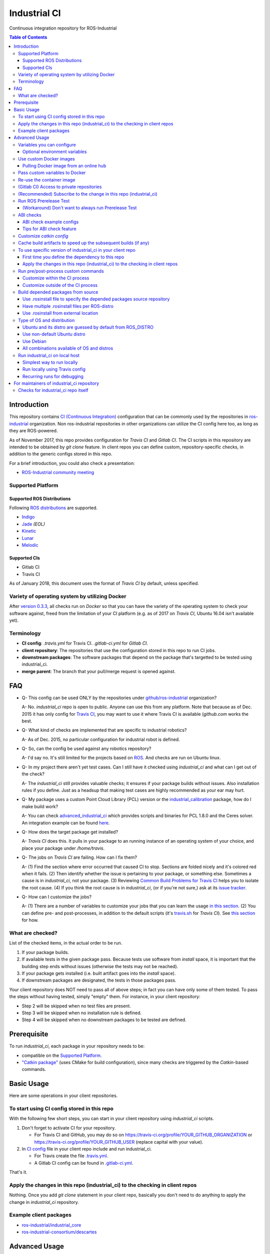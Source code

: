 ================
Industrial CI
================
Continuous integration repository for ROS-Industrial

.. contents:: Table of Contents
   :depth: 3

Introduction
============

This repository contains `CI (Continuous Integration) <https://en.wikipedia.org/wiki/Continuous_integration>`_ configuration that can be commonly used by the repositories in `ros-industrial <https://github.com/ros-industrial>`_ organization. Non ros-industrial repositories in other organizations can utilize the CI config here too, as long as they are ROS-powered.

As of November 2017, this repo provides configuration for `Travis CI` and `Gitlab CI`. The CI scripts in this repository are intended to be obtained by `git clone` feature. In client repos you can define custom, repository-specific checks, in addition to the generic configs stored in this repo.

For a brief introduction, you could also check a presentation:

* `ROS-Industrial community meeting <http://rosindustrial.org/news/2016/6/14/ros-i-community-web-meeting-june-2016>`_

Supported Platform
------------------

Supported ROS Distributions
+++++++++++++++++++++++++++

Following `ROS distributions <http://wiki.ros.org/action/login/Distributions>`_ are supported.

* `Indigo <http://wiki.ros.org/indigo>`_
* `Jade <http://wiki.ros.org/jade>`_ *(EOL)*
* `Kinetic <http://wiki.ros.org/kinetic>`_
* `Lunar <http://wiki.ros.org/lunar>`_
* `Melodic <http://wiki.ros.org/melodic>`_

Supported CIs
+++++++++++++

* Gitlab CI
* Travis CI

As of January 2018, this document uses the format of `Travis CI` by default, unless specified.

Variety of operating system by utilizing Docker
-----------------------------------------------

After `version 0.3.3 <http://docs.ros.org/kinetic/changelogs/industrial_ci/changelog.html>`_, all checks run on `Docker` so that you can have the variety of the operating system to check your software against, freed from the limitation of your CI platform (e.g. as of 2017 on `Travis CI`, Ubuntu 16.04 isn't available yet).

Terminology
----------------

* **CI config**: `.travis.yml` for Travis CI. `.gitlab-ci.yml` for `Gitlab CI`.
* **client repository**: The repositories that use the configuration stored in this repo to run CI jobs.
* **downstream packages**: The software packages that depend on the package that's targetted to be tested using industrial_ci.
* **merge parent**: The branch that your pull/merge request is opened against.

FAQ
======

- Q- This config can be used ONLY by the repositories under `github/ros-industrial <https://github.com/ros-industrial>`_ organization?

  A- No. `industrial_ci` repo is open to public. Anyone can use this from any platform. Note that because as of Dec. 2015 it has only config for `Travis CI <https://travis-ci.org/>`_, you may want to use it where Travis CI is available (`github.com` works the best.

- Q- What kind of checks are implemented that are specific to industrial robotics?

  A- As of Dec. 2015, no particular configuration for industrial robot is defined.

- Q- So, can the config be used against any robotics repository?

  A- I'd say no. It's still limited for the projects based on `ROS <http://ros.org/>`_. And checks are run on Ubuntu linux.

- Q- In my project there aren't yet test cases. Can I still have it checked using `industrial_ci` and what can I get out of the check?

  A- The `industrial_ci` still provides valuable checks; it ensures if your package builds without issues. Also installation rules if you define. Just as a headsup that making test cases are highly recommended as your ear may hurt.

- Q- My package uses a custom Point Cloud Library (PCL) version or the `industrial_calibration <https://github.com/ros-industrial/industrial_calibration>`_ package, how do I make build work?

  A- You can check `advanced_industrial_ci <https://github.com/InstitutMaupertuis/advanced_industrial_ci>`_ which provides scripts and binaries for PCL 1.8.0 and the Ceres solver. An integration example can be found `here <https://github.com/InstitutMaupertuis/ensenso_extrinsic_calibration/blob/indigo-devel/.travis.yml>`_.

- Q- How does the target package get installed?

  A- `Travis CI` does this. It pulls in your package to an running instance of an operating system of your choice, and place your package under `/home/travis`.

- Q- The jobs on `Travis CI` are failing. How can I fix them?

  A- (1) Find the section where error occurred that caused CI to stop. Sections are folded nicely and it's colored red when it fails. (2) Then identify whether the issue is pertaining to your package, or something else. Sometimes a cause is in `industrial_ci`, not your package. (3) Reviewing `Common Build Problems for Travis CI <https://docs.travis-ci.com/user/common-build-problems>`_ helps you to isolate the root cause. (4) If you think the root cause is in `industrial_ci`, (or if you're not sure,) ask at its `issue tracker <https://github.com/ros-industrial/industrial_ci/issues>`_.

- Q- How can I customize the jobs?

  A- (1) There are a number of variables to customize your jobs that you can learn the usage `in this section <https://github.com/ros-industrial/industrial_ci/blob/master/README.rst#variables-you-can-configure>`_. (2) You can define pre- and post-processes, in addition to the default scripts (it's `travis.sh <https://github.com/ros-industrial/industrial_ci/blob/master/travis.sh>`_ for `Travis CI`). See `this section <https://github.com/ros-industrial/industrial_ci/blob/master/doc/index.rst#run-pre-post-process-custom-commands>`_ for how.

What are checked?
------------------------------------

List of the checked items, in the actual order to be run.

1. If your package builds.
2. If available tests in the given package pass. Because tests use software from `install` space, it is important that the building step ends without issues (otherwise the tests may not be reached).
3. If your package gets installed (i.e. built artifact goes into the `install` space).
4. If downstream packages are designated, the tests in those packages pass.

Your client repository does NOT need to pass all of above steps; in fact you can have only some of them tested. To pass the steps without having tested, simply "empty" them. For instance, in your client repository:

* Step 2 will be skipped when no test files are present.
* Step 3 will be skipped when no installation rule is defined.
* Step 4 will be skipped when no downstream packages to be tested are defined.

Prerequisite
============

To run `industrial_ci`, each package in your repository needs to be:

* compatible on the `Supported Platform <#supported-platform>`_.
* `"Catkin package" <http://wiki.ros.org/ROS/Tutorials/catkin/CreatingPackage>`_ (uses CMake for build configuration), since many checks are triggered by the `Catkin`-based commands.

Basic Usage
===========

Here are some operations in your client repositories.

To start using CI config stored in this repo
--------------------------------------------------

With the following few short steps, you can start in your client repository using `industrial_ci` scripts.

1. Don't forget to activate CI for your repository.

   * For Travis CI and GitHub, you may do so on https://travis-ci.org/profile/YOUR_GITHUB_ORGANIZATION or https://travis-ci.org/profile/YOUR_GITHUB_USER (replace capital with your value).
2. In `CI config <#terminology>`_ file in your client repo include and run industrial_ci.

   * For Travis create the file `.travis.yml <https://github.com/ros-industrial/industrial_ci/blob/master/doc/.travis.yml>`_.
   * A Gitlab CI config can be found in `.gitlab-ci.yml <https://github.com/ros-industrial/industrial_ci/blob/master/.gitlab-ci.yml>`_.

That's it.

Apply the changes in this repo (industrial_ci) to the checking in client repos
----------------------------------------------------------------------------------

Nothing.
Once you add `git clone` statement in your client repo, basically you don't need to do anything to apply the change in `industrial_ci` repository.

Example client packages
-------------------------------

* `ros-industrial/industrial_core <https://github.com/ros-industrial/industrial_core/blob/indigo-devel/.travis.yml>`_
* `ros-industrial-consortium/descartes <https://github.com/ros-industrial-consortium/descartes/blob/indigo-devel/.travis.yml>`_

Advanced Usage
==============

Variables you can configure
------------------------------------

You can configure the behavior in `CI config <#terminology>`_ in your client repository.

* OS to use. Defined at `dist` tag.

Required environment variables:

* `ROS_DISTRO`: Version of ROS in all lower case. E.g.: `indigo` / `jade`. If is is set in the custom Docker (base) image, it might be omitted in the script call.

Optional environment variables
++++++++++++++++++++++++++++++++

Note that some of these currently tied only to a single option, but we still leave them for the future when more options become available (e.g. ament with BUILDER).

* **ABICHECK_MERGE** (default: not set): Used only when `ABICHECK_URL` is set. For travis it can be set to 'auto' to auto-detect pull requests. If set to 'true' the merge parent (see `Terminology section <#terminology>`_) will be checked against.
* **ABICHECK_URL** (default: not set): Run binary compatibility check with `ABICC <https://github.com/lvc/abi-compliance-checker>`_. The URL should point to a baseline archive (\*.tar.\*,\*.zip, \*.tgz or \*.tbz2). See more in `the ABI checks section <#abi-checks>`_)
* **ABICHECK_VERSION** (default: not set): Used only when `ABICHECK_URL` is set. Version name (for display only) of the set of code, which the location is specified in `ABICHECK_URL` of. The version will be automatically read from the URL passed in `ABICHECK_URL` if possible, but for a URL that doesn't point to a version-based file name (e.g. the link for a tagged version on Gitlab doesn't).
* **ADDITIONAL_DEBS** (default: not set): More DEBs to be used. List the name of DEB(s delimitted by whitespace if multiple DEBs specified). Needs to be full-qualified Ubuntu package name. E.g.: "ros-indigo-roslint ros-indigo-gazebo-ros" (without quotation).
* **AFTER_SCRIPT**: (default: not set): Used to specify shell commands that run after all source tests. NOTE: `Unlike Travis CI <https://docs.travis-ci.com/user/customizing-the-build#Breaking-the-Build>`_ where `after_script` doesn't affect the build result, the result in the commands specified with this DOES affect the build result. See more `here <./index.rst#run-pre-post-process-custom-commands>`_.
* **BEFORE_SCRIPT**: (default: not set): Used to specify shell commands that run before building packages (more precisely, it gets called after the workspace to be built is prepared, but before the dependency of packages in that workspace is resolved). See more `here <./index.rst#run-pre-post-process-custom-commands>`_.
* **BUILD_PKGS_WHITELIST** (default: not set): Packages to be built can be explicitly specified with this, in ROS package name format (i.e. using underscore. No hyphen). This is useful when your repo contains some packages that you don't want to be used upon testing. Downstream packages, if necessary, should be also specified using this. Also these packages are to be built when `NOT_TEST_INSTALL` is set. Finally, packages specified with this will be built together with those speicified using unimplmented `USE_DEB`.
* **BUILDER** (default: catkin): Currently only `catkin` is implemented (and with that `catkin_tools` is used instead of `catkin_make`. See `this discussion <https://github.com/ros-industrial/industrial_ci/issues/3>`_).
* **CATKIN_CONFIG** (default: not set): `catkin config --install` is used by default and with this variable you can 1) pass additional config options, or 2) overwrite `--install` by `--no-install`. See more in `this section <https://github.com/ros-industrial/industrial_ci/blob/master/doc/index.rst#optional-customize-catkin-config>`_.
* **CATKIN_LINT** (default: not set. Value range: [true|pedantic]): If `true`, run `catkin_lint <http://fkie.github.io/catkin_lint/>`_ with `--explain` option. If `pedantic`, `catkin_lint` command runs with `--strict -W2` option, i.e. more verbose output will print, and the CI job fails if there's any error and/or warning occurs.
* **CATKIN_LINT_ARGS** (default: not set): If true, you can pass whatever argument(s) `catkin_lint` takes, except `--explain` that is set by default. Options can be delimit by space if passing multiple.
* **CATKIN_PARALLEL_JOBS** (default: -p4): Maximum number of packages to be built in parallel that is passed to underlining build tool. As of Jan 2016, this is only enabled with `catkin_tools`. See for more detail about `number of build jobs <http://catkin-tools.readthedocs.org/en/latest/verbs/catkin_build.html#controlling-the-number-of-build-jobs>`_ and `documentation of catkin_tools <https://catkin-tools.readthedocs.org/en/latest/verbs/catkin_build.html#full-command-line-interface>`_ that this env variable is passed to internally in `catkin-tools`.
* **CATKIN_PARALLEL_TEST_JOBS** (default: -p4): Maximum number of packages which could be examined in parallel during the test run. If not set it's filled by `ROS_PARALLEL_JOBS`.
* **CCACHE_DIR** (default: not set): If set, `ccache <https://en.wikipedia.org/wiki/Ccache>`_ gets enabled for your build to speed up the subsequent builds in the same job if anything. See `detail. <https://github.com/ros-industrial/industrial_ci/blob/master/doc/index.rst#cache-build-artifacts-to-speed-up-the-subsequent-builds-if-any>`_
* **CLANG_FORMAT_CHECK** (default: not set. Value range: ``[<format-style>|file]``): If set, run the `clang-format <https://clang.llvm.org/docs/ClangFormat.html>`_ check. Set the argument to ``file`` if the style configuration should be loaded from a ``.clang-format`` file, located in one of the parent directories of the source file.
* **CLANG_FORMAT_VERSION** (default: not set): Version of clang-format to install and use (relates to both the apt package name as well as the executable), e.g., ``CLANG_FORMAT_VERSION=3.8``.
* **DEBUG_BASH** (default: not set): If set with any value (e.g. `true`), all executed commands that are not printed by default to reduce print space will be printed.
* **DOCKER_BASE_IMAGE** (default: $OS_NAME:$OS_CODE_NAME): Base image used for building the CI image. Could be used to pre-bundle dependecies or to run tests for different architectures. See `this PR <https://github.com/ros-industrial/industrial_ci/pull/174>`_ for more info.
* **DOCKER_BUILD_OPTS** (default: not set): Used do specify additional build options for Docker.
* **DOCKER_COMMIT** (default: not set): If set, the docker image, which contains the build and test artifacts, will be saved in the outer-layer docker which runs the ``industrial_ci`` script and thus will become accessible for later usage (e.g. you can then push to your docker registry). If unset, the container will not be commited and is removed. The value is used to specify an image name during the ``docker commit`` command.
* **DOCKER_COMMIT_MSG** (default: not set): used to specify a commit during the docker commit command which is triggered by setting ``DOCKER_COMMIT``. If unset and if ``DOCKER_COMMIT`` is set then the commit message will be empty. See more ``DOCKER_COMMIT``.
* **DOCKER_FILE** (default: not set): Instead of pulling an images from the Docker hub, build it from the given path or URL. Please note, this disables the handling of `ROS_REPOSITORY_PATH` and `ROS_DISTRO`, they have to be set in the build file instead.
* **DOCKER_IMAGE** (default: not set): Selects a Docker images different from default one. Please note, this disables the handling of `ROS_REPOSITORY_PATH` and `ROS_DISTRO` as ROS needs already to be installed in the image.
* **DOCKER_PULL** (default: true): set to false if custom docker image should not be pulled, e.g. if it was created locally
* **DOCKER_RUN_OPTS** (default: not set): Used to specify additional run options for Docker.
* **EXPECT_EXIT_CODE** (default: 0): exit code must match this value for test to succeed
* **INJECT_QEMU** (default: not set): Inject static qemu emulator for cross-platform builds, e.g. `INJECT_QEMU=arm`. This requires to install `qemu-user-static` on the host. The emulated build might take much longer!
* **NOT_TEST_BUILD** (default: not set): If true, tests in `build` space won't be run.
* **OS_CODE_NAME** (default: derived from ROS_DISTRO): See `this section for the detail <https://github.com/ros-industrial/industrial_ci/blob/master/doc/index.rst#optional-type-of-os-and-distribution>`_.
* **OS_NAME** (default: ubuntu): Possible options: {`ubuntu`, `debian`}. See `this section for the detail <https://github.com/ros-industrial/industrial_ci/blob/master/doc/index.rst#optional-type-of-os-and-distribution>`_.
* **PRERELEASE** (default: false): If `true`, run `Prerelease Test on docker that emulates ROS buildfarm <http://wiki.ros.org/bloom/Tutorials/PrereleaseTest/>`_. The usage of Prerelease Test feature is `explained more in this section <https://github.com/ros-industrial/industrial_ci/blob/master/doc/index.rst#run-ros-prerelease-test>`_.
* **PRERELEASE_DOWNSTREAM_DEPTH** (0 to 4, default: 0): Number of the levels of the package dependecies the Prerelease Test targets at. Range of the level is defined by ROS buildfarm (`<http://prerelease.ros.org>`_). NOTE: a job can run exponentially longer for the values greater than `0` depending on how many packages depend on your package (and remember a job on Travis CI can only run for up to 50 minutes).
* **PRERELEASE_REPONAME** (default: TARGET_REPO_NAME): The  name of the target of Prerelease Test in rosdistro (that you select at `<http://prerelease.ros.org>`_). You can specify this if your repository name differs from the corresponding rosdisto entry. See `here <https://github.com/ros-industrial/industrial_ci/pull/145/files#r108062114>`_ for more usage.
* **PKGS_DOWNSTREAM** (default: explained): Packages in downstream to be tested. By default, `TARGET_PKGS` is used if set, if not then `BUILD_PKGS_WHITELIST` is used.
* **ROS_PARALLEL_JOBS** (default: -j8): Maximum number of packages to be built in parallel by the underlining build tool. As of Jan 2016, this is only enabled with `catkin_tools` (with `make` as an underlining builder).
* **ROS_PARALLEL_TEST_JOBS** (default: -j8): Maximum number of packages which could be examined in parallel during the test run by the underlining build tool. If not set it's filled by `ROS_PARALLEL_JOBS`. As of Jan 2016, this is only enabled with `catkin_tools` (with `make` as an underlining builder).
* **ROS_REPO** (default: ros-shadow-fixed): `ROS_REPO` can be used to set `ROS_REPOSITORY_PATH` based on known aliases: 'ros`/`main`, 'ros-shadow-fixed`/`testing` or `building`.
* **ROS_REPOSITORY_PATH**: Location of ROS' binary repositories where depended packages get installed from (typically both standard repo (`http://packages.ros.org/ros/ubuntu`) and `"Shadow-Fixed" repository <http://wiki.ros.org/ShadowRepository>`_ (`http://packages.ros.org/ros-shadow-fixed/ubuntu`)). Since version 0.3.4, `ROS_REPO` is recommended, and `ROS_REPOSITORY_PATH` is for more intermediate usage only (e.g. to specify your own binary repository (non-standard / in house)). Backward compatibility is preserved.
* **ROSDEP_SKIP_KEYS** (default: not set): space-separated list of keys that should get skipped by `rosdep install`.
* **ROSINSTALL_FILENAME** (default: .travis.rosinstall): Only used when `UPSTREAM_WORKSPACE` is set to `file`. See `UPSTREAM_WORKSPACE` description.
* **TARGET_PKGS** (default: not set): Used to fill `PKGS_DOWNSTREAM` if it is not set. If not set packages are set using the output of `catkin_topological_order` for the source space.
* **UPSTREAM_WORKSPACE** (default: debian): When set as `file`, the dependended packages that need to be built from source are downloaded based on a `.rosinstall` file in your repository. Use `$ROSINSTALL_FILENAME` to specify the file name. When set to a URL, downloads the rosinstall configuration from an ``http`` location. See more in `this section <https://github.com/ros-industrial/industrial_ci/blob/master/README.rst#optional-build-depended-packages-from-source>`_.
* **USE_DEB** (*DEPRECATED*: use `UPSTREAM_WORKSPACE` instead. default: true): if `true`, `UPSTREAM_WORKSPACE` will be set as `debian`. if `false`, `file` will be set. See `UPSTREAM_WORKSPACE` section for more info.
* **USE_MOCKUP** (default: not set): reletive path to mockup packages to be used for the tests
* **VERBOSE_OUTPUT** (default: not set): If `true`, build tool (e.g. Catkin) output prints in verbose mode.
* **VERBOSE_TESTS** (default: true): If `true`, build tool (e.g. Catkin) output prints in verbose mode during `run_tests` step.

Note: You see some `*PKGS*` variables. These make things very flexible but in normal usecases you don't need to be bothered with them - just keep them blank.

Use custom Docker images
------------------------

As you see in the `optional variables section <./index.rst#optional-environment-variables>`_, there are a few different ways to specify `Docker` image if you like. Here are some more detail:

Pulling Docker image from an online hub
+++++++++++++++++++++++++++++++++++++++

You can pull any `Docker` image by specifying in `DOCKER_IMAGE` variable, as long as the following requirement is met:

* sources.list set up (`example <http://wiki.ros.org/kinetic/Installation/Ubuntu#Installation.2BAC8-Ubuntu.2BAC8-Sources.Setup_your_sources.list>`_).
* `python-catkin-tools`, `python-pip`, `python-rosdep`, `python-wstool`. If your Docker image is missing any of the above libraries, then you can still pass their name by `ADDITIONAL_DEBS` (see `variables section <./index.rst#optional-environment-variables>`_).

Some more notes:

* Setting `DOCKER_IMAGE` is a bit tricky:
   * disables the set-up of ROS based on `ROS_REPO` (or non-recommended `ROS_REPOSITORY_PATH`), and ROS_DISTRO.
   * but `ROS_DISTRO` needs to be set if it was not set in the image.
* Some common credentials such as `.docker`, `.ssh`, `.subversion` are passed from CI native platform to Docker container.

Pass custom variables to Docker
-------------------------------

On CI platform usually some variables are available for the convenience. Since all checks using `industrial_ci` are NOT running directly on the operating system running on CI, but instead running on `Docker` where those variables are not defined, dozens of them are already passed for you (you can see `the list of those variables <https://github.com/ros-industrial/industrial_ci/blob/master/industrial_ci/src/docker.env>`_).

Still, you may want to pass some other vars. `DOCKER_RUN_OPTS='-e MY_VARIABLE_VALUE'` should do the trick.
You can even set it to a specific value: `DOCKER_RUN_OPTS='-e MY_VARIABLE_VALUE=42'` (format varies per CI platform. These are Gitlab CI example).

Re-use the container image
--------------------------

NOTE: This is still experimental.

``industrial_ci`` builds a ``Docker`` image using the associated repository on the specified operating system per every job. While the built Docker container is thrown away once the job finishes by default, there's a way to access the built image post job so that you can re-use it.

To do so, simply set ``DOCKER_COMMIT`` the name of the image of your choice. Then you'll be able to access that image. For example in your CI config (e.g. ``.travis.yml``), add something like ::

  variables:
      DOCKER_COMMIT=registry.gitlab.com/your-org/your-repo:your_img
  :
  script:
      - docker push $DOCKER_COMMIT

(Gitlab CI) Access to private repositories
------------------------------------------

If your Gitlab CI jobs require access to private repos, additional settings are needed both on:

- Your repo: Add ssh private keys in the CI settings.
- The private repos the CI jobs access: Matching public keys must be set as `Deploy Key`.

#. If you haven't done so, create SSH key pair (`reference on gitlab.com <https://docs.gitlab.com/ce/ssh/README.html#generating-a-new-ssh-key-pair>`_).
#. Navigate to "Settings > CI/CD" in your repo.
#. Expand "`Secret variables`" section.
#. In "Add a variable" section, fill in the following text field/area.

   #. **Key**: `SSH_PRIVATE_KEY`
   #. **Value**: Copy paste the entire content of your private key file.

     #. Include the header and footer, i.e.  `-----BEGIN/END RSA PRIVATE KEY-----`.
#. In "Add a variable" section again, fill in the following text field/area.

   #. **Key**: `SSH_SERVER_HOSTKEYS`
   #. **Value**: Copy paste the entire line of the following: On your Linux computer, run `ssh-keyscan gitlab.com`. You should get a hash key entry/ies. Copy the entire line that is NOT commented out. For example, the author gets the following, and copied the 2nd line (, which may render as separate lines on your web browser, but it's a long single line):

     ::

      # gitlab.com:22 SSH-2.0-OpenSSH_7.2p2 Ubuntu-4ubuntu2.2
      gitlab.com ssh-rsa RandomKeySequenceRandomKeySequenceRandomKeySequenceRandomKeySequenceRandomKeySequenceRandomKeySequenceRandomKeySequence
      # gitlab.com:22 SSH-2.0-OpenSSH_7.2p2 Ubuntu-4ubuntu2.2
      gitlab.com ecdsa-sha2-nistp256 RandomKeySequenceRandomKeySequenceRandomKeySequenceRandomKeySequenceRandomKeySequenceRandomKeySequenceRandomKeySequence
      # gitlab.com:22 SSH-2.0-OpenSSH_7.2p2 Ubuntu-4ubuntu2.2

#. Add a public key (reference for `Gitlab <https://docs.gitlab.com/ce/ssh/README.html#deploy-keys>`_ and for `GitHub <https://developer.github.com/v3/guides/managing-deploy-keys/#deploy-keys>`_) to the private repos your CI jobs accesses. You may need to ask the admin of that repo.

References:

- https://docs.gitlab.com/ce/ssh/README.html
- https://docs.gitlab.com/ee/ci/ssh_keys/README.html

(Recommended) Subscribe to the change in this repo (industrial_ci)
---------------------------------------------------------------------------------

Because of the aforementioned responsibility for the maintainers to watch the changes in `industrial_ci`, `you're encouraged to subscribe to the updates in this repository <https://github.com/ros-industrial/industrial_ci/subscription>`_.

Run ROS Prerelease Test
-------------------------------------------------------------------------------------

Running `docker-based ROS Prerelease Test <http://wiki.ros.org/bloom/Tutorials/PrereleaseTest/>`_ is strongly recommended when you make a release. There are, however, some inconvenience (requires host computer setup, runs on your local host, etc. Detail discussed in `a ticket <https://github.com/ros-industrial/industrial_ci/pull/35#issue-150581346>`_). `industrial_ci` provides a way to run it on your CI.

To do so, add a single line to your `CI config <#terminology>`_:

::

  ROS_DISTRO=indigo PRERELEASE=true

Or with more configuration:

::

  ROS_DISTRO=indigo PRERELEASE=true PRERELEASE_REPONAME=industrial_core PRERELEASE_DOWNSTREAM_DEPTH=0

NOTE: A job that runs Prerelease Test does not run the checks that are defined in `travis.sh <https://github.com/ros-industrial/industrial_ci/blob/master/travis.sh>`_. To run both, use `matrix` in `CI config <#terminology>`_.

See the usage sample in `.travis in indusrial_ci repository <https://github.com/ros-industrial/industrial_ci/blob/master/.travis.yml>`_.

The following is some tips to be shared for running Prerelease Test on CI using `industrial_ci`.

(Workaround) Don't want to always run Prerelease Test
+++++++++++++++++++++++++++++++++++++++++++++++++++++

The jobs that run Prerelease Test may usually take longer than the tests defined in `travis.sh <https://github.com/ros-industrial/industrial_ci/blob/master/travis.sh>`_, which can result in longer time for the entire CI jobs to finish. This is usually okay, as developers who are concerned with PRs might not wait for the CI result that eagerly (besides that, most CI servers limit the maximum run time as 50 minutes so there can't be very long run). If you're concerned, however, then you may want to separately run the Prerelease Test. An example way to do this is to create a branch specifically for Prerelease Test where `CI config <#terminology>`_ only defines a check entry with `PRERELEASE` turned on. E.g.:

::

  :
  env:
    matrix:
      - ROS_DISTRO=indigo PRERELEASE=true
  :

Then open a pull request using this branch against the branch that the change is subject to be merged. You do not want to actually merge this branch no matter what the CI result is. This branch is solely for Prerelease Test purpose.

ABI checks
----------

Generally speaking, the `ABI <https://en.wikipedia.org/wiki/Application_binary_interface>`_ of a library can break for various reasons. A detailed explanation and a list of DOs and DON'Ts can be found in the `KDE Community Wiki <https://community.kde.org/Policies/Binary_Compatibility_Issues_With_C%2B%2B>`_.

The ABI checks with `industrial_ci` can be enabled by setting 'ABICHECK_URL' to the **stable version** of your code.

ABI check example configs
+++++++++++++++++++++++++

Simplest example: Check against a specific stable branch (e.g. `kinetic` branch) for push and pull request tests::

  - ROS_DISTRO=kinetic
    ABICHECK_URL='github:ros-industrial/ros_canopen#kinetic'

If pull requests should be checked against the merge parent instead of the stable version (Travis CI only). The only benefit is that PRs might pass even if the target branch breaks the ABI to the stable version.::

  - ROS_DISTRO=kinetic
    ABICHECK_URL='github:ros-industrial/ros_canopen#kinetic'
    ABICHECK_MERGE=auto

URL can be specified in shortcut form `provider:organization/repository#version`, which is supported for bitbucket, github and gitlab. "`version`" can be either one of the name of the branch, the tagged version, or even a commit. Some (more) concrete examples:

- github:ros-industrial-release/ros_canopen-release#upstream
- gitlab:ipa-mdl/ci-example#master
- github:ros-planning/moveit#0.9.9

Alternatively you can use the following forms as URL.:

- https://github.com/ros-industrial/ros_canopen/archive/kinetic.zip
- https://github.com/ros-industrial-release/ros_canopen-release/archive/upstream.zip
- https://gitlab.com/ipa-mdl/ci-example/repository/master/archive.zip
- https://github.com/ros-planning/moveit/archive/0.9.9.tar.gz

With this format, the URL needs to point to an actual archive. E.g. on GitHub, URL for a branch's archive can be https://github.com/organization/repository/archive/branch.zip

Tips for ABI check feature
++++++++++++++++++++++++++

It is up to each repository's maintainer for which baseline code you check ABI against. Here are some recommendations per possible situation:

- Development branch and stable branch (i.e. mirroring the released code) are separately maintained --> checking against stable branch.
- No stable branch -->

  - Check against the stable tagged version.
  - Or you could check against the same branch. This way:

    - ABI check runs per every change/push into your branch, which is superfluous.
    - Reasonable for pull requests.

Customize `catkin config`
------------------------------------

By default, `industrial_ci` builds packages with `catkin config --install`, which requires `install` rules to pass CI jobs. This might not be suitable in some cases, e.g. with your experimental packages where you have no plan to make them deployable so that `install` rules are nothing but extra burden. Also, you may want to add addtional configuration for `catkin config`. In these cases define "`CATKIN_CONFIG`" variable.

Example-1::

  CATKIN_CONFIG='--no-install'

This allows you to use `devel` space for the job, instead of `install` space.

Example-2::

  CATKIN_CONFIG='-DMyCustomBuildFlag=true'

This will end up defining the following CMake arg. `install` space is still used::

  Additional CMake Args:       -DMyCustomBuildFlag=true

Reference:

 * `Discussion about install space <https://github.com/ros-industrial/industrial_ci/issues/54>`_
 * `Detail for catkin config <http://catkin-tools.readthedocs.io/en/latest/verbs/catkin_config.html>`_ for more info about `catkin-tools`.

Cache build artifacts to speed up the subsequent builds (if any)
----------------------------------------------------------------

If `CCACHE_DIR` is set (not set by default), `ccache <https://en.wikipedia.org/wiki/Ccache>`_ gets enabled for your build to speed up the subsequent builds in the same job if anything.
Recommended value is `$HOME/.ccache`, but any non-used directory works.

https://docs.travis-ci.com/user/caching/#Arbitrary-directories

 * Enable cache. How to do so depends on the CI system of your choice.

   On Travis CI, add as follows (`refrence <https://docs.travis-ci.com/user/caching/#Arbitrary-directories>`_)::

    cache:
      directories:
        - $HOME/.ccache  # can be any valid cache location


 * Define `CCACHE_DIR` variable. You can apply to all of your jobs by something like below::

    env:
      global:
        - CCACHE_DIR=$HOME/.ccache
      matrix:
       :

Or define `CCACHE_DIR` per job.

NOTE:
  * Beware, if you use `run_ci <https://github.com/ros-industrial/industrial_ci/blob/master/doc/index.rst#id39>`_, the files will be owned by root!
  * Caching may not work for packages with "smaller" number of files (see also `this discussion <https://github.com/ros-industrial/industrial_ci/pull/182>`_).

To use specific version of industrial_ci in your client repo
-------------------------------------------------------------------------------------

(A minor) downside of how you associate your client repo to this `industrial_ci` repository is that you have no control over which version to use (see `discussion in this ticket <https://github.com/ros-industrial/industrial_ci/issues/3>`_). If you wish you can specify the version.

The following is an example using `git submodule`. Note that when using this method, you have to manually update the `submodule` every time there's an update in this `industrial_ci` package.

First time you define the dependency to this repo
++++++++++++++++++++++++++++++++++++++++++++++++++++++++++++++++++++++++

1. Run git submodule command.

::

  CLIENTREPO_LOCAL$ git submodule add https://github.com/ros-industrial/industrial_ci .industrial_ci

This standard `git submodule` command:

* hooks up your client repository to this repo by the name "`.industrial_ci`" (this name is hardcoded and mandatory).
* stores the configuration in a file called `.gitmodules`.

2. Don't forget to activate CI on your github repository (you may do so on https://travis-ci.org/profile/YOUR_GITHUB_USER).

3. In `CI config <#terminology>`_ file in your client repo, add the portion below:

::

  script:
    - .industrial_ci/ci.sh
    #- ./your_non-docker_after.sh  # Optional. Explained later

Also, the example of entire file `CI config <#terminology>`_ can be found in `industrial_core/.travis.yml <https://github.com/ros-industrial/industrial_core/.travis.yml>`_.

That's it.

Apply the changes in this repo (industrial_ci) to the checking in client repos
+++++++++++++++++++++++++++++++++++++++++++++++++++++++++++++++++++++++++++++++++

Maintainers of client repos are responsible for applying the changes that happen in this repos, if they want to use up-to-date checks; since `git submodule` does NOT provide features to automatically detect the changes made in the sub modules, maintainers need to keep an eye on the changes.

1. Update the SHA key of the commit in this repo. The command below assumes that there's `.gitmodules` file that's generated by `git submodule add` command explained above.

::

  CLIENTREPO_LOCAL$ git submodule foreach git pull origin master

2. Don't forget to commit the changes the command above makes.

Run pre/post-process custom commands
-----------------------------------------

You may want to add custom steps prior/subsequent to the setup defined in `industrial_ci`. Example usecases:

* A device driver package X in your repository or in your repository's dependency requires a prorietary library installed. This library is publicly available, but not via apt or any package management system and thus the only way you can install it is in a classic way (unzip, run installer etc.) (`More discussion <https://github.com/ros-industrial/industrial_ci/issues/14>`_).

* You want to run `ros_lint` (`thi discussion <https://github.com/ros-industrial/industrial_ci/issues/58#issuecomment-223601916>`_ may be of your interest).

Customize within the CI process
++++++++++++++++++++++++++++++++

If what you want to customize is within the `CI process <#what-are-checked>`_, you can specify the script(s) in `BEFORE_SCRIPT` and/or `AFTER_SCRIPT` variables. For example::

  env:
    global:
      - BEFORE_SCRIPT='./your_custom_PREprocess.sh'
      - AFTER_SCRIPT='./your_custom_POSTprocess.sh'
  script:
    - .industrial_ci/ci.sh

Multiple commands can be passed, as in a general `bash` manner.::

    - BEFORE_SCRIPT='ls /tmp/1 && ls /tmp/2 || ls /tmp/3'

Multiple commands are easier to be handled if they are put into a dedicated script::

    - BEFORE_SCRIPT='./my_before_script.sh'

NOTE: In general the scripts are run as root in a Docker container. If you configure a different (base) Docker image, the user could be changed to non-root. But since we need to install packages the (base) image should set-up `sudo` for this user.

Customize outside of the CI process
+++++++++++++++++++++++++++++++++++

As `explained in Docker's usage <#use-custom-docker-images>`_ section, `main CI processes of industrial_ci <#what-are-checked>`_ run on `Docker`. There may be situations where you want to run additional processes before or after the main pipeline. This could be particularly the case when you'd like to take advantage of CI's native resources (e.g. environment variables your CI platform defines) more easily.

You can add your own commands before/after the main processes as follows.

::

  script:
    - ./your_non-docker_before.sh  <-- Runs on CI server natively.
    - .industrial_ci/ci.sh             <-- Runs on Docker on CI server.
    - ./your_non-docker_after.sh   <-- Runs on CI server natively.

NOTE. CI native env vars can be sent to Docker (see `this section <#pass-custom-variables-to-docker>`_). The example above is useful e.g. when you have many variables to deal with. Anyways, both ways are valid.

Build depended packages from source
----------------------------------------------

By default the packages your package depend upon are installed via binaries. However, you may want to build them via source in some cases (e.g. when depended binaries are not available). There are a few ways to do so in `industrial_ci`; By utilizing `rosinstall <http://docs.ros.org/independent/api/rosinstall/html/>`_, you can specify the packages that you want to be built from source.

Note that while building the designated packages from source, other packages are resolved still from binary automatically by `rosdep <http://wiki.ros.org/rosdep>`_.

Examples of how to enable all of the following cases are available in `.travis.yml file on this repository <https://github.com/ros-industrial/industrial_ci/blob/master/.travis.yml>`_.

Use .rosinstall file to specify the depended packages source repository
+++++++++++++++++++++++++++++++++++++++++++++++++++++++++++++++++++++++++

WARNING: In all cases where you want to utilize `.rosinstall` (or similar name) files, be sure to set `USE_DEB` as `false`, or simply not define it.

For using a rosinstall file located locally within the repository, define one or two variables as:

1) set `UPSTREAM_WORKSPACE` as `file`.
2) optionally create a file `$ROSINSTALL_FILENAME` using the same file format as `.rosinstall <http://docs.ros.org/independent/api/rosinstall/html/rosinstall_file_format.html>`_ and place it at the top level directory of your package. Its file name is your choice (typically this file is prefixed with a dot).

Example. This expects a file `.travis.rosinstall` available at the top directory of the repository being tested::

    :
    - ROS_DISTRO=indigo  UPSTREAM_WORKSPACE=file
    :

Another example. Now you're specifying the file name as `.your_rosinstall`::

    :
    - ROS_DISTRO=indigo  UPSTREAM_WORKSPACE=file  $ROSINSTALL_FILENAME=".your_rosinstall"
    :

For using a rosinstall file located externally from the repository:

1) set `UPSTREAM_WORKSPACE` to some URL, for example: `https://github.com/ros-planning/moveit_docs/blob/jade-devel/moveit.rosinstall`
2) do not specify `$ROSINSTALL_FILENAME`

Have multiple .rosinstall files per ROS-distro
++++++++++++++++++++++++++++++++++++++++++++++

By adding `.$ROS_DISTRO` suffix to your `$ROSINSTALL_FILENAME` file, you can specify which file to use per your `$ROS_DISTRO`. So the syntax of the file name for this purpose is `$ROSINSTALL_FILENAME.$ROS_DISTRO`.
For example, let's say you want to test multiple distros (indigo, jade) and you have `.travis.rosinstall` and `.travis.rosinstall.jade` files in your repo. You can define the Travis config as:

::

    env:
      matrix:

        - ROS_DISTRO=indigo UPSTREAM_WORKSPACE=file
        - ROS_DISTRO=jade   UPSTREAM_WORKSPACE=file

With this config, for indigo default file name `.travis.rosinstall` will be seached and used if found. For jade, the file that consists of the default file name plus `.jade` suffix will be prioritized.

When `$ROSINSTALL_FILENAME.$ROS_DISTRO` file isn't found, `$ROSINSTALL_FILENAME` will be used for all jobs that define `UPSTREAM_WORKSPACE`.

Use .rosinstall from external location
++++++++++++++++++++++++++++++++++++++++++++++

You can utilize `.rosinstall` file stored anywhere as long as its location is URL specifyable. To do so, set its complete path URL directly to `UPSTREAM_WORKSPACE`.

Type of OS and distribution
--------------------------------------

Ubuntu and its distro are guessed by default from ROS_DISTRO
++++++++++++++++++++++++++++++++++++++++++++++++++++++++++++

You can specify the OS and its distribution to run the CI job by setting `OS_NAME` and `OS_CODE_NAME`.
By default users don't need to set this and its value will be automatically guessed according to the value of `ROS_DISTRO`. e.g.::

  `ROS_DISTRO=indigo`  --> `OS_NAME=ubuntu` `OS_CODE_NAME=trusty`
  `ROS_DISTRO=jade`    --> `OS_NAME=ubuntu` `OS_CODE_NAME=trusty`
  `ROS_DISTRO=kinetic` --> `OS_NAME=ubuntu` `OS_CODE_NAME=xenial`
  `ROS_DISTRO=lunar`   --> `OS_NAME=ubuntu` `OS_CODE_NAME=xenial`

Use non-default Ubuntu distro
+++++++++++++++++++++++++++++

E.g. `OS_CODE_NAME=yakkety` or `zesty` for ROS Lunar are available.

Use Debian
++++++++++

E.g.::

  `OS_NAME=debian` `OS_CODE_NAME=jessie`
  `OS_NAME=debian` `OS_CODE_NAME=stretch`

All combinations available of OS and distros
++++++++++++++++++++++++++++++++++++++++++++++

Possible combination of `OS_NAME` and `OS_CODE_NAME` depend on available Docker images. See `ros-industrial/docker/ci <https://github.com/ros-industrial/docker/tree/master/ci>`_.

Run industrial_ci on local host
---------------------------------------

There are a few ways to run CI jobs locally.

Simplest way to run locally
++++++++++++++++++++++++++++++++

Since version 0.3.3, you can run `industrial_ci` on your local host. This can be useful e.g. when you want to integrate industrial_ci into your CI server.

NOTE that this way the CI config (e.g. `.travis.yml`, `.gitlab-ci.yml`) are not used. So whatever configurations you have in your CI configs need to be added manually.

To do so,

0. `Install Docker <https://docs.docker.com/engine/installation/linux/>`_
1. Build and install industrial_ci (which is `a catkin package <http://wiki.ros.org/ROS/Tutorials/CreatingPackage#ROS.2BAC8-Tutorials.2BAC8-catkin.2BAC8-CreatingPackage.What_makes_up_a_catkin_Package.3F>`_). Source setting.
2. Change directory to the package you like to test.
3. Run `run_ci` script with your settings.

Example:

::

  $ cd ~/cws/src && git clone https://github.com/ros-industrial/industrial_ci.git && cd ~/cws
  $ catkin config --install
  $ catkin b industrial_ci
  $ source install/setup.bash
  $ roscd ros_canopen   (or any package you test)
  $ rosrun industrial_ci run_ci ROS_DISTRO=indigo ROS_REPO=ros-shadow-fixed

(ROS_DISTRO could be read from your environment as well)

Run locally using Travis config
++++++++++++++++++++++++++++++++

Since v0.6.0, you can run locally using `.travis.yml` you already defined for your repository, using [`industrial_ci/scripts/run_travis` script](https://github.com/ros-industrial/industrial_ci/blob/master/industrial_ci/scripts/run_travis). See the help of that script.

::

   rosrun industrial_ci run_travis --help

Recurring runs for debugging
++++++++++++++++++++++++++++
Please note that `run_ci` and `run_travis` will download all dependencies every time, just as CI services would do.
For recurring runs, e.g. in a debugging session, this might not be desired.

As an alternative `rerun_ci` could be used. It take the same argument as `run_ci` (note for `some limitations <#note-for-rerun-ci-limitations>`_), but will run the build incrementally and only download or compile after changes.

This results in much faster execution for recurring runs, but has some disadvantages as well:

* The user needs to clean-up manually, an instruction to do so is printed at the end of all runs.
* All parameters incl. the repository path have to be passed explicitly to allow for proper caching.
* The apt dependencies won't get updated in recurring runs.
* Incremental builds might not work properly for all cases. Especially, it does not help with prerelease tests.

Example:

::

  $ rosrun industrial_ci rerun_ci . ROS_DISTRO=melodic ROS_REPO=ros-shadow-fixed

This will run the tests and commit the result to a Docker image ``industrial-ci/rerun_ci/ros_canopen:$HASH``.
The hash is unique for each argument list, so ``rerun_ci . ROS_DISTRO=melodic`` and ``rerun_ci . ROS_DISTRO=kinetic`` do not mix  up.
However, it will keep consuming disk space with each new combination.

The cached images can be listed with
::

  $ rosrun industrial_ci rerun_ci --list

Note for rerun_ci limitations
~~~~~~~~~~~~~~~~~~~~~~~~~~~~~

`rerun_ci` is managing `DOCKER_COMMIT` and `DOCKER_COMMIT_MSG` variables under the hood, so if the user set them they will not take effect, unlike `normal cases <#re-use-the-container-image>`_.

For maintainers of industrial_ci repository
================================================

Checks for industrial_ci repo itself
---------------------------------------

While this repository provides CI config that can be used by other repositories, it also checks this repo itself using the same CI config and the simplest package setting. That is why this repo contains the ROS package files and a test (`CMakeLists.txt`, `package.xml`, `.test`).
